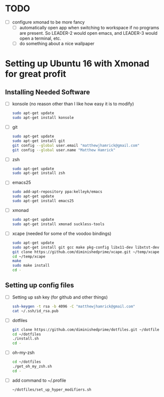 * TODO
  + [ ] configure xmonad to be more fancy
    + [ ] automatically open app when switching to workspace if no programs are
      present. So LEADER-2 would open emacs, and LEADER-3 would open a terminal,
      etc.
    + [ ] do something about a nice wallpaper

* Setting up Ubuntu 16 with Xmonad for great profit
** Installing Needed Software
   + [ ] konsole (no reason other than I like how easy it is to modify)
     #+BEGIN_SRC sh
       sudo apt-get update
       sudo apt-get install konsole
     #+END_SRC
   + [ ] git
     #+BEGIN_SRC sh
       sudo apt-get update
       sudo apt-get install git
       git config --global user.email "matthewjhamrick@gmail.com"
       git config --global user.name "Matthew Hamrick"
     #+END_SRC
   + [ ] zsh
     #+BEGIN_SRC sh
       sudo apt-get update
       sudo apt-get install zsh
     #+END_SRC
   + [ ] emacs25
     #+BEGIN_SRC  sh
       sudo add-apt-repository ppa:kelleyk/emacs
       sudo apt-get update
       sudo apt-get install emacs25
     #+END_SRC
   + [ ] xmonad
     #+BEGIN_SRC sh
       sudo apt-get update
       sudo apt-get install xmonad suckless-tools
     #+END_SRC
   + [ ] xcape (needed for some of the voodoo bindings)
     #+BEGIN_SRC sh
       sudo apt-get update
       sudo apt-get install git gcc make pkg-config libx11-dev libxtst-dev libxi-dev
       git clone https://github.com/diminishedprime/xcape.git ~/temp/xcape
       cd ~/temp/xcape
       make
       sudo make install
       cd -
     #+END_SRC
** Setting up config files
   + [ ] Setting up ssh key (for github and other things)
     #+BEGIN_SRC sh
       ssh-keygen -t rsa -b 4096 -C "matthewjhamrick@gmail.com"
       cat ~/.ssh/id_rsa.pub
     #+END_SRC
   + [ ] dotfiles
     #+BEGIN_SRC sh
       git clone https://github.com/diminishedprime/dotfiles.git ~/dotfiles
       cd ~/dotfiles
       ./install.sh
       cd -
     #+END_SRC
   + [ ] oh-my-zsh
     #+BEGIN_SRC sh
       cd ~/dotfiles
       ./get_oh_my_zsh.sh
       cd -
     #+END_SRC
   + [ ] add command to ~/.profile
     #+BEGIN_SRC sh
       ~/dotfiles/set_up_hyper_modifiers.sh
     #+END_SRC
